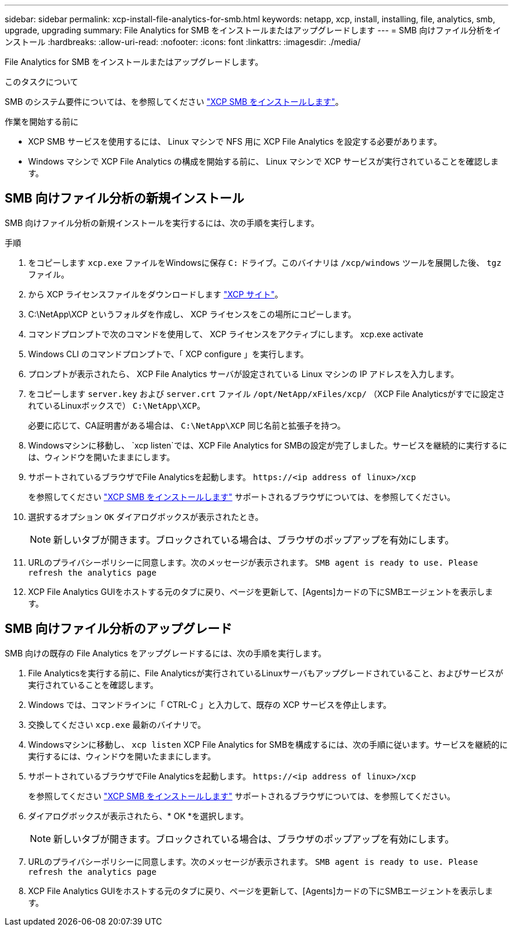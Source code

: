 ---
sidebar: sidebar 
permalink: xcp-install-file-analytics-for-smb.html 
keywords: netapp, xcp, install, installing, file, analytics, smb, upgrade, upgrading 
summary: File Analytics for SMB をインストールまたはアップグレードします 
---
= SMB 向けファイル分析をインストール
:hardbreaks:
:allow-uri-read: 
:nofooter: 
:icons: font
:linkattrs: 
:imagesdir: ./media/


[role="lead"]
File Analytics for SMB をインストールまたはアップグレードします。

.このタスクについて
SMB のシステム要件については、を参照してください link:xcp-install-xcp-smb.html["XCP SMB をインストールします"]。

.作業を開始する前に
* XCP SMB サービスを使用するには、 Linux マシンで NFS 用に XCP File Analytics を設定する必要があります。
* Windows マシンで XCP File Analytics の構成を開始する前に、 Linux マシンで XCP サービスが実行されていることを確認します。




== SMB 向けファイル分析の新規インストール

SMB 向けファイル分析の新規インストールを実行するには、次の手順を実行します。

.手順
. をコピーします `xcp.exe` ファイルをWindowsに保存 `C:` ドライブ。このバイナリは `/xcp/windows` ツールを展開した後、 `tgz` ファイル。
. から XCP ライセンスファイルをダウンロードします link:https://xcp.netapp.com/["XCP サイト"^]。
. C:\NetApp\XCP というフォルダを作成し、 XCP ライセンスをこの場所にコピーします。
. コマンドプロンプトで次のコマンドを使用して、 XCP ライセンスをアクティブにします。 xcp.exe activate
. Windows CLI のコマンドプロンプトで、「 XCP configure 」を実行します。
. プロンプトが表示されたら、 XCP File Analytics サーバが設定されている Linux マシンの IP アドレスを入力します。
. をコピーします `server.key` および `server.crt` ファイル `/opt/NetApp/xFiles/xcp/` （XCP File Analyticsがすでに設定されているLinuxボックスで） `C:\NetApp\XCP`。
+
必要に応じて、CA証明書がある場合は、 `C:\NetApp\XCP` 同じ名前と拡張子を持つ。

. Windowsマシンに移動し、 `xcp listen`では、XCP File Analytics for SMBの設定が完了しました。サービスを継続的に実行するには、ウィンドウを開いたままにします。
. サポートされているブラウザでFile Analyticsを起動します。 `\https://<ip address of linux>/xcp`
+
を参照してください link:xcp-install-xcp-smb.html["XCP SMB をインストールします"] サポートされるブラウザについては、を参照してください。

. 選択するオプション `OK` ダイアログボックスが表示されたとき。
+

NOTE: 新しいタブが開きます。ブロックされている場合は、ブラウザのポップアップを有効にします。

. URLのプライバシーポリシーに同意します。次のメッセージが表示されます。 `SMB agent is ready to use. Please refresh the analytics page`
. XCP File Analytics GUIをホストする元のタブに戻り、ページを更新して、[Agents]カードの下にSMBエージェントを表示します。




== SMB 向けファイル分析のアップグレード

SMB 向けの既存の File Analytics をアップグレードするには、次の手順を実行します。

. File Analyticsを実行する前に、File Analyticsが実行されているLinuxサーバもアップグレードされていること、およびサービスが実行されていることを確認します。
. Windows では、コマンドラインに「 CTRL-C 」と入力して、既存の XCP サービスを停止します。
. 交換してください `xcp.exe` 最新のバイナリで。
. Windowsマシンに移動し、 `xcp listen` XCP File Analytics for SMBを構成するには、次の手順に従います。サービスを継続的に実行するには、ウィンドウを開いたままにします。
. サポートされているブラウザでFile Analyticsを起動します。 `\https://<ip address of linux>/xcp`
+
を参照してください link:xcp-install-xcp-smb.html["XCP SMB をインストールします"] サポートされるブラウザについては、を参照してください。

. ダイアログボックスが表示されたら、* OK *を選択します。
+

NOTE: 新しいタブが開きます。ブロックされている場合は、ブラウザのポップアップを有効にします。

. URLのプライバシーポリシーに同意します。次のメッセージが表示されます。 `SMB agent is ready to use. Please refresh the analytics page`
. XCP File Analytics GUIをホストする元のタブに戻り、ページを更新して、[Agents]カードの下にSMBエージェントを表示します。


